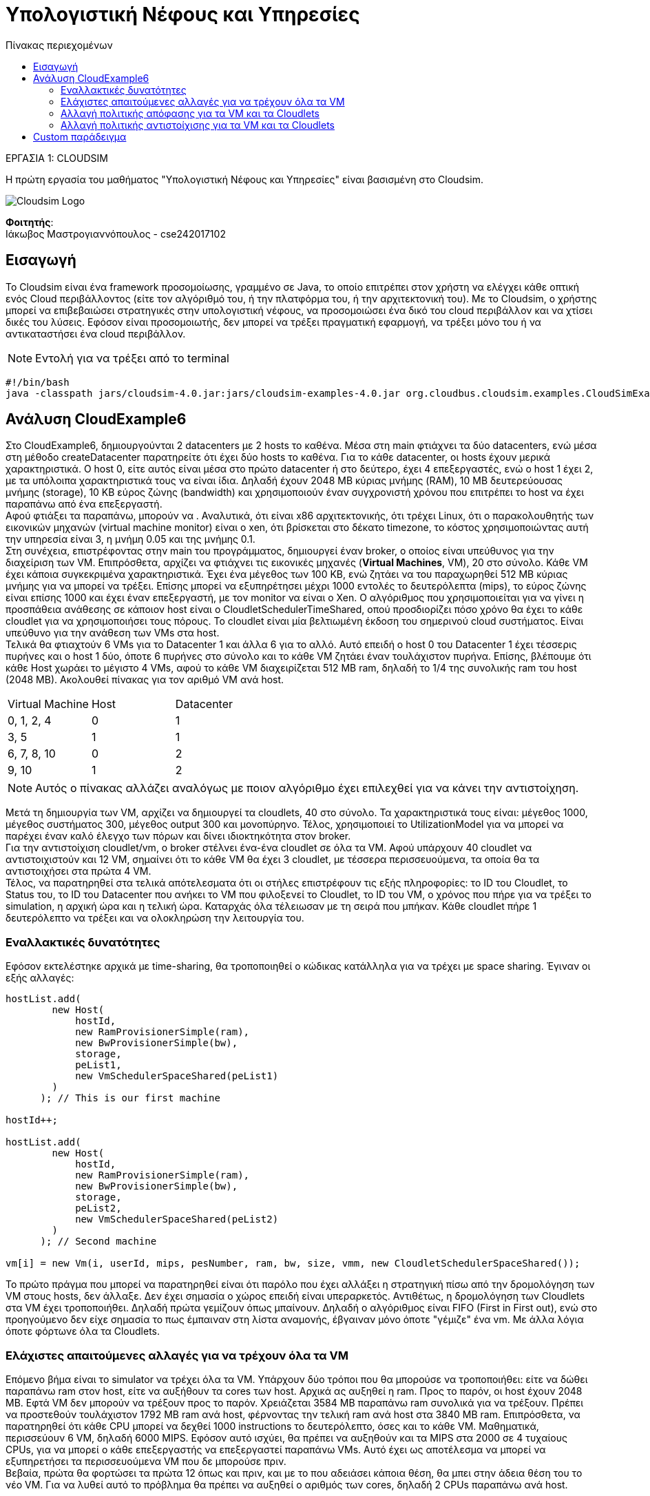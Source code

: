 = Υπολογιστική Νέφους και Υπηρεσίες
:toc:
:toc-title: Πίνακας περιεχομένων
:source-highlighter: rouge
:source-language: java

.ΕΡΓΑΣΙΑ 1: CLOUDSIM
[NOTE]
****
[.text-center]
Η πρώτη εργασία του μαθήματος "Υπολογιστική Νέφους και Υπηρεσίες" είναι βασισμένη στο Cloudsim.
****
image:img/cloudsim.png[Cloudsim Logo]

*Φοιτητής*: +
Ιάκωβος Μαστρογιαννόπουλος - cse242017102


== Εισαγωγή
Το Cloudsim είναι ένα framework προσομοίωσης, γραμμένο σε Java, το οποίο επιτρέπει στον χρήστη να ελέγχει κάθε οπτική ενός Cloud περιβάλλοντος (είτε τον αλγόριθμό του, ή την πλατφόρμα του, ή την αρχιτεκτονική του). Με το Cloudsim, ο χρήστης μπορεί να επιβεβαιώσει στρατηγικές στην υπολογιστική νέφους, να προσομοιώσει ένα δικό του cloud περιβάλλον και να χτίσει δικές του λύσεις. Εφόσον είναι προσομοιωτής, δεν μπορεί να τρέξει πραγματική εφαρμογή, να τρέξει μόνο του ή να αντικαταστήσει ένα cloud περιβάλλον.

NOTE: Εντολή για να τρέξει από το terminal
[source,bash]
--
#!/bin/bash
java -classpath jars/cloudsim-4.0.jar:jars/cloudsim-examples-4.0.jar org.cloudbus.cloudsim.examples.CloudSimExample${1}
--

== Ανάλυση CloudExample6

Στο CloudExample6, δημιουργούνται 2 datacenters με 2 hosts το καθένα. Μέσα στη main φτιάχνει τα δύο datacenters, ενώ μέσα στη μέθοδο createDatacenter παρατηρείτε ότι έχει δύο hosts το καθένα. Για το κάθε datacenter, οι hosts έχουν μερικά χαρακτηριστικά. Ο host 0, είτε αυτός είναι μέσα στο πρώτο datacenter ή στο δεύτερο, έχει 4 επεξεργαστές, ενώ ο host 1 έχει 2, με τα υπόλοιπα χαρακτηριστικά τους να είναι ίδια. Δηλαδή έχουν 2048 MB κύριας μνήμης (RAM), 10 MB δευτερεύουσας μνήμης (storage), 10 KB εύρος ζώνης (bandwidth) και χρησιμοποιούν έναν συγχρονιστή χρόνου που επιτρέπει το host να έχει παραπάνω από ένα επεξεργαστή. +
Αφού φτιάξει τα παραπάνω, μπορούν να . Αναλυτικά, ότι είναι x86 αρχιτεκτονικής, ότι τρέχει Linux, ότι ο παρακολουθητής των εικονικών μηχανών (virtual machine monitor) είναι ο xen, ότι βρίσκεται στο δέκατο timezone, το κόστος χρησιμοποιώντας αυτή την υπηρεσία είναι 3, η μνήμη 0.05 και της μνήμης 0.1. +
Στη συνέχεια, επιστρέφοντας στην main του προγράμματος, δημιουργεί έναν broker, ο οποίος είναι υπεύθυνος για την διαχείριση των VM. Επιπρόσθετα, αρχίζει να φτιάχνει τις εικονικές μηχανές (**Virtual Machines**, VM), 20 στο σύνολο. Κάθε VM έχει κάποια συγκεκριμένα χαρακτηριστικά. Έχει ένα μέγεθος των 100 KB, ενώ ζητάει να του παραχωρηθεί 512 MB κύριας μνήμης για να μπορεί να τρέξει. Επίσης μπορεί να εξυπηρέτησει μέχρι 1000 εντολές το δευτερόλεπτα (mips), το εύρος ζώνης είναι επίσης 1000 και έχει έναν επεξεργαστή, με τον monitor να είναι ο Xen. Ο αλγόριθμος που χρησιμοποιείται για να γίνει η προσπάθεια ανάθεσης σε κάποιον host είναι ο CloudletSchedulerTimeShared, οπού προσδιορίζει πόσο χρόνο θα έχει το κάθε cloudlet για να χρησιμοποιήσει τους πόρους. Το cloudlet είναι μία βελτιωμένη έκδοση του σημερινού cloud συστήματος. Είναι υπεύθυνο για την ανάθεση των VMs στα host. +
Τελικά θα φτιαχτούν 6 VMs για το Datacenter 1 και άλλα 6 για το αλλό. Αυτό επειδή ο host 0 του Datacenter 1 έχει τέσσερις πυρήνες και ο host 1 δύο, όποτε 6 πυρήνες στο σύνολο και το κάθε VM ζητάει έναν τουλάχιστον πυρήνα. Επίσης, βλέπουμε ότι κάθε Host χωράει το μέγιστο 4 VMs, αφού το κάθε VM διαχειρίζεται 512 ΜB ram, δηλαδή το 1/4 της συνολικής ram του host (2048 MB). Ακολουθεί πίνακας για τον αριθμό VM ανά host.

[cols="1, 1, 1"]
|===
| Virtual Machine | Host | Datacenter
| 0, 1, 2, 4 | 0 | 1
| 3, 5 | 1 | 1
| 6, 7, 8, 10 | 0 | 2
| 9, 10 | 1 | 2
|===

NOTE: Αυτός ο πίνακας αλλάζει αναλόγως με ποιον αλγόριθμο έχει επιλεχθεί για να κάνει την αντιστοίχηση.

Μετά τη δημιουργία των VM, αρχίζει να δημιουργεί τα cloudlets, 40 στο σύνολο. Τα χαρακτηριστικά τους είναι: μέγεθος 1000, μέγεθος συστήματος 300, μέγεθος output 300 και μονοπύρηνο. Τέλος, χρησιμοποιεί το UtilizationModel για να μπορεί να παρέχει έναν καλό έλεγχο των πόρων και δίνει ιδιοκτηκότητα στον broker. +
Για την αντιστοίχιση cloudlet/vm, ο broker στέλνει ένα-ένα cloudlet σε όλα τα VM. Αφού υπάρχουν 40 cloudlet να αντιστοιχιστούν και 12 VM, σημαίνει ότι το κάθε VM θα έχει 3 cloudlet, με τέσσερα περισσευούμενα, τα οποία θα τα αντιστοιχήσει στα πρώτα 4 VM. +
Τέλος, να παρατηρηθεί στα τελικά απότελεσματα ότι οι στήλες επιστρέφουν τις εξής πληροφορίες: το ID του Cloudlet, το Status του, το ID του Datacenter που ανήκει το VM που φιλοξενεί το Cloudlet, το ID του VM, ο χρόνος που πήρε για να τρέξει το simulation, η αρχική ώρα και η τελική ώρα. Καταρχάς όλα τέλειωσαν με τη σειρά που μπήκαν. Κάθε cloudlet πήρε 1 δευτερόλεπτο να τρέξει και να ολοκληρώση την λειτουργία του.

=== Εναλλακτικές δυνατότητες

Εφόσον εκτελέστηκε αρχικά με time-sharing, θα τροποποιηθεί ο κώδικας κατάλληλα για να τρέχει με space sharing. Έγιναν οι εξής αλλαγές:

[source]
--
hostList.add(
        new Host(
            hostId,
            new RamProvisionerSimple(ram),
            new BwProvisionerSimple(bw),
            storage,
            peList1,
            new VmSchedulerSpaceShared(peList1)
        )
      ); // This is our first machine

hostId++;

hostList.add(
        new Host(
            hostId,
            new RamProvisionerSimple(ram),
            new BwProvisionerSimple(bw),
            storage,
            peList2,
            new VmSchedulerSpaceShared(peList2)
        )
      ); // Second machine

vm[i] = new Vm(i, userId, mips, pesNumber, ram, bw, size, vmm, new CloudletSchedulerSpaceShared());
--

Το πρώτο πράγμα που μπορεί να παρατηρηθεί είναι ότι παρόλο που έχει αλλάξει η στρατηγική πίσω από την δρομολόγηση των VM στους hosts, δεν άλλαξε. Δεν έχει σημασία ο χώρος επειδή είναι υπεραρκετός. Αντιθέτως, η δρομολόγηση των Cloudlets στα VM έχει τροποποιήθει. Δηλαδή πρώτα γεμίζουν όπως μπαίνουν. Δηλαδή ο αλγόριθμος είναι FIFO (First in First out), ενώ στο προηγούμενο δεν είχε σημασία το πως έμπαιναν στη λίστα αναμονής, έβγαιναν μόνο όποτε "γέμιζε" ένα vm. Με άλλα λόγια όποτε φόρτωνε όλα τα Cloudlets.

=== Ελάχιστες απαιτούμενες αλλαγές για να τρέχουν όλα τα VM

Επόμενο βήμα είναι το simulator να τρέχει όλα τα VM. Υπάρχουν δύο τρόποι που θα μπορούσε να τροποποιήθει: είτε να δώθει παραπάνω ram στον host, είτε να αυξήθουν τα cores των host. Αρχικά ας αυξηθεί η ram. Προς το παρόν, οι host έχουν 2048 ΜΒ. Εφτά VM δεν μπορούν να τρέξουν προς το παρόν. Χρειάζεται 3584 MB παραπάνω ram συνολικά για να τρέξουν. Πρέπει να προστεθούν τουλάχιστον 1792 MB ram ανά host, φέρνοντας την τελική ram ανά host στα 3840 MB ram. Επιπρόσθετα, να παρατηρηθεί ότι κάθε CPU μπορεί να δεχθεί 1000 instructions το δευτερόλεπτο, όσες και το κάθε VM. Μαθηματικά,  περισσεύουν 6 VM, δηλαδή 6000 MIPS. Εφόσον αυτό ισχύει, θα πρέπει να αυξηθούν και τα MIPS στα 2000 σε 4 τυχαίους CPUs, για να μπορεί ο κάθε επεξεργαστής να επεξεργαστεί παραπάνω VMs. Αυτό έχει ως αποτέλεσμα να μπορεί να εξυπηρετήσει τα περισσευούμενα VM που δε μπορούσε πριν. +
Βεβαία, πρώτα θα φορτώσει τα πρώτα 12 όπως και πριν, και με το που αδειάσει κάποια θέση, θα μπει στην άδεια θέση του το νέο VM. Για να λυθεί αυτό το πρόβλημα θα πρέπει να αυξηθεί ο αριθμός των cores, δηλαδή 2 CPUs παραπάνω ανά host.

[source]
--
List<Pe> peList1 = new ArrayList<Pe>();

int mips1 = 2000;
int mips2 = 1000;

// 3. Create PEs and add these into the list.
//for a quad-core machine, a list of 4 PEs is required:
peList1.add(new Pe(0, new PeProvisionerSimple(mips1))); 
// need to store Pe id and MIPS Rating
peList1.add(new Pe(1, new PeProvisionerSimple(mips1)));
peList1.add(new Pe(2, new PeProvisionerSimple(mips1)));
peList1.add(new Pe(3, new PeProvisionerSimple(mips2)));
peList1.add(new Pe(4, new PeProvisionerSimple(mips1)));
peList1.add(new Pe(5, new PeProvisionerSimple(mips1)));

//Another list, for a dual-core machine
List<Pe> peList2 = new ArrayList<Pe>();

peList2.add(new Pe(0, new PeProvisionerSimple(mips1)));
peList2.add(new Pe(1, new PeProvisionerSimple(mips2)));
peList2.add(new Pe(2, new PeProvisionerSimple(mips2)));
peList2.add(new Pe(3, new PeProvisionerSimple(mips2)));
--

Στα αποτελέσματα, αρχικά χωρίς τους έξτρα επεξεργαστές, δε παρατηρείτε μεγάλη διαφορά στην εκτέλεση. Ακόμα, κάθε VM έχει διάρκεια 1 δευτερόλεπτο. Παρομοίως και στους έξτρα επεξεργαστές. Η διαφορά, βέβαια, είναι στο τελικό χρόνο. Αντί να τελειώσει στα 3.2 δευτερόλεπτα, είναι 1 δευτερόλεπτο πιο γρήγορο και τελειώνει στα 2.2 δευτερόλεπτα.

=== Αλλαγή πολιτικής απόφασης για τα VM και τα Cloudlets

Για να αλλάξει η στρατηγική που ακολουθάει το simulator στον κώδικα για την αντιστοίχιση VMs σε hosts και Cloudlets σε VMs θα πρέπει να γίνουν οι εξής αλλαγές στα εξής σημεία του κώδικα.

[source]
--
hostList.add(
        new Host(
            hostId,
            new RamProvisionerSimple(ram),
            new BwProvisionerSimple(bw),
            storage,
            peList1,
            new VmSchedulerTimeShared(peList1)
        )
      ); // This is our first machine

hostId++;

hostList.add(
        new Host(
            hostId,
            new RamProvisionerSimple(ram),
            new BwProvisionerSimple(bw),
            storage,
            peList2,
            new VmSchedulerTimeShared(peList2)
        )
      ); // Second machine

vm[i] = new Vm(i, userId, mips, pesNumber, ram, bw, size, vmm, new CloudletSchedulerTimeShared());
--

Μπορεί κανείς να διαλέξει διάφορες άλλες τεχνικές, όπως το VmScheduleSpaceShared. Κοιτάζοντας τον κώδικα και το documentation του στο διαδίκτυο παρατηρείτε μια πληθώρα από διαφορετικές στρατηγικές. Για παράδειγμα, μια εναλλακτική στρατηγική είναι το VmSchedulerTimeSharedBySubscription για την αντιστοίχιση VM σε Hosts, όπου φορτώνει όσα πιο πολλά cloudlets χωράει εκείνη τη στιγμή και όταν «γεμίσει», βάζει τα υπόλοιπα σε μία λίστα αναμονής. Για την αντιστοίχιση Cloudlets σε VM, από το CloudletSchedulerDynamicWorkload, όπου θεωρητικά δουλεύει με time-shared, με τη διαφορά ότι υποθέτει πως τουλάχιστον 1 Cloudlet είναι μία δικτυακή υπηρεσία.

=== Αλλαγή πολιτικής αντιστοίχισης για τα VM και τα Cloudlets

Για να τροποποιηθεί το μοντέλο για την αντιστοίχιση VM και Cloudlets, θα αλλάξει το από κάτω αντικείμενο.

[source]
--
UtilizationModel utilizationModel = new UtilizationModelFull();
--

Υπάρχουν διάφορα, πρώτα ας αναλυθεί το UtilizationModelNull. Καταρχάς, το Cloudlet πάντα ζητάει μηδενική χωρητικότητα. Στα αποτελέσματα, να παρατηρηθεί ότι η διάρκεια που λειτουργεί κάθε Cloudlet έχει αυξηθεί κατά 1 δευτερόλεπτο. Δηλαδή, παίρνει 2 δευτερόλεπτα. Υπάρχει επίσης το UtilizationModelStohastic όπου το κάθε Cloudlet παίρνει μία τυχαία τιμή κάθε πλαίσιο.

== Custom παράδειγμα

Το custom παράδειγμα είναι ένας συνδιασμός του έκτου παραδείγματος με του όγδοου. Έχει δωθεί SpaceShared για τον scheduler των Cloudset, ενώ για την αντιστοίχηση των hosts με τα VM έχει δωθεί TimeShared. Έτσι, κληρωνομεί τα πλεοκεκτήματα του TimeShared (δηλαδή να χωρίζει και να δουλεύει παρόμοια με το RoundRobin), ενώ παράλληλα έχει μια πιο κατανεμημένη οργάνωση στην αντιστοίχηση των Cloudlet με τα VM.

[source]
----
package org.cloudbus.cloudsim.examples;

import org.cloudbus.cloudsim.*;
import org.cloudbus.cloudsim.core.CloudSim;
import org.cloudbus.cloudsim.provisioners.BwProvisionerSimple;
import org.cloudbus.cloudsim.provisioners.PeProvisionerSimple;
import org.cloudbus.cloudsim.provisioners.RamProvisionerSimple;

import java.text.DecimalFormat;
import java.util.ArrayList;
import java.util.Calendar;
import java.util.LinkedList;
import java.util.List;

public class CustomCloudSimExample {
    /**
     * The cloudlet list.
     */
    private static List<Cloudlet> cloudletList;

    /**
     * The vmlist.
     */
    private static List<Vm> vmlist;

    private static List<Vm> createVM(int userId, int vms, int idShift) {
        //Creates a container to store VMs. This list is passed to the broker later
        var list = new LinkedList<Vm>();

        //VM Parameters
        var size = 300; //image size (MB)
        int ram = 500; //vm memory (MB)
        int mips = 500;
        var bw = 1000;
        int pesNumber = 1; //number of cpus
        var vmm = "Xen"; //VMM name

        //create VMs
        var vm = new Vm[vms];

        for (int i = 0; i < vms; i++) {
            vm[i] = new Vm(idShift + i, userId, mips, pesNumber, ram, bw,
                    size, vmm, new CloudletSchedulerSpaceShared());
            list.add(vm[i]);
        }

        return list;
    }

    private static List<Cloudlet> createCloudlet(int userId, int cloudlets, int idShift) {
        // Creates a container to store Cloudlets
        var list = new LinkedList<Cloudlet>();

        //cloudlet parameters
        var length = 1000;
        var fileSize = 300;
        var outputSize = 300;
        int pesNumber = 1;
        var utilizationModel = new UtilizationModelFull();

        var cloudlet = new Cloudlet[cloudlets];

        for (int i = 0; i < cloudlets; i++) {
            cloudlet[i] = new Cloudlet(idShift + i, length, pesNumber, fileSize, outputSize, utilizationModel,
                    utilizationModel, utilizationModel);
            cloudlet[i].setUserId(userId);
            list.add(cloudlet[i]);
        }

        return list;
    }

    public static void main(String[] args) {
        Log.printLine("Starting CustomCloudSimExample...");

        try {
            // First step: Initialize the CloudSim package. It should be called
            // before creating any entities.
            var num_user = 2;   // number of grid users
            var calendar = Calendar.getInstance();
            var trace_flag = false;  // mean trace events

            // Initialize the CloudSim library
            CloudSim.init(num_user, calendar, trace_flag);

            var globalBroker = new CloudSimExample8.GlobalBroker("GlobalBroker");

            // Second step: Create Datacenters
            //Datacenters are the resource providers in CloudSim. We need at list one of them to run a CloudSim simulation
            @SuppressWarnings("unused")
            var datacenter0 = createDatacenter("Datacenter_0");
            @SuppressWarnings("unused")
            var datacenter1 = createDatacenter("Datacenter_1");

            //Third step: Create Broker
            var broker = createBroker("Broker0");
            assert broker != null;
            int brokerId = broker.getId();

            //Fourth step: Create VMs and Cloudlets and send them to broker
            vmlist = createVM(brokerId, 4, 0); //creating 4 vms
            cloudletList = createCloudlet(brokerId, 10, 0); // creating 10 cloudlets

            broker.submitVmList(vmlist);
            broker.submitCloudletList(cloudletList);

            CloudSim.startSimulation();

            var newList = broker.getCloudletReceivedList();
            newList.addAll(globalBroker.getBroker().getCloudletReceivedList());

            CloudSim.stopSimulation();

            printCloudletList(newList);

            Log.printLine("CustomCloudSimExample finished!");
        } catch (Exception e) {
            e.printStackTrace();
            Log.printLine("The simulation has been terminated due to an unexpected error");
        }
    }

    private static Datacenter createDatacenter(String name) {
        var hostList = new ArrayList<Host>();
        var peList1 = new ArrayList<Pe>();

        int mips = 1000;

        peList1.add(new Pe(0, new PeProvisionerSimple(mips)));
        peList1.add(new Pe(1, new PeProvisionerSimple(mips)));

        int hostId = 0;
        int ram = 500; //host memory (MB)
        var storage = 1000000; //host storage
        int bw = 10000;

        hostList.add(
                new Host(
                        hostId++,
                        new RamProvisionerSimple(ram),
                        new BwProvisionerSimple(bw),
                        storage,
                        peList1,
                        new VmSchedulerTimeShared(peList1)
                )
        );

        hostList.add(
                new Host(
                        hostId,
                        new RamProvisionerSimple(ram),
                        new BwProvisionerSimple(bw),
                        storage,
                        peList1,
                        new VmSchedulerSpaceShared(peList1)
                )
        );

        var arch = "x86";      // system architecture
        var os = "Linux";          // operating system
        var vmm = "Xen";
        var time_zone = 10.0;         // time zone this resource located
        var cost = 3.0;              // the cost of using processing in this resource
        var costPerMem = 0.05;        // the cost of using memory in this resource
        var costPerStorage = 0.1;    // the cost of using storage in this resource
        var costPerBw = 0.1;            // the cost of using bw in this resource
        var storageList = new LinkedList<Storage>();    //we are not adding SAN devices by now

        var characteristics = new DatacenterCharacteristics(
                arch, os, vmm, hostList, time_zone, cost, costPerMem, costPerStorage, costPerBw);


        Datacenter datacenter = null;
        try {
            datacenter = new Datacenter(name, characteristics,
                    new VmAllocationPolicySimple(hostList), storageList, 0);
        } catch (Exception e) {
            e.printStackTrace();
        }

        return datacenter;
    }

    private static DatacenterBroker createBroker(String name) {

        DatacenterBroker broker = null;
        try {
            broker = new DatacenterBroker(name);
        } catch (Exception e) {
            e.printStackTrace();
            return null;
        }
        return broker;
    }

    private static void printCloudletList(List<Cloudlet> list) {
        Cloudlet cloudlet;

        var indent = "    ";
        Log.printLine();
        Log.printLine("========== OUTPUT ==========");
        Log.printLine("Cloudlet ID" + indent + "STATUS" + indent +
                "Data center ID" + indent + "VM ID" + indent + indent + "Time" + indent +
                "Start Time" + indent + "Finish Time");

        var dft = new DecimalFormat("###.##");
        for (var value : list) {
            cloudlet = value;
            Log.print(indent + cloudlet.getCloudletId() + indent + indent);

            if (cloudlet.getStatus() == Cloudlet.SUCCESS) {
                Log.print("SUCCESS");

                Log.printLine(indent + indent + cloudlet.getResourceId() + indent + indent +
                        indent + cloudlet.getVmId() + indent + indent + indent +
                        dft.format(cloudlet.getActualCPUTime()) + indent + indent +
                        dft.format(cloudlet.getExecStartTime()) + indent + indent + indent +
                        dft.format(cloudlet.getFinishTime()));
            }
        }
    }
}
----
